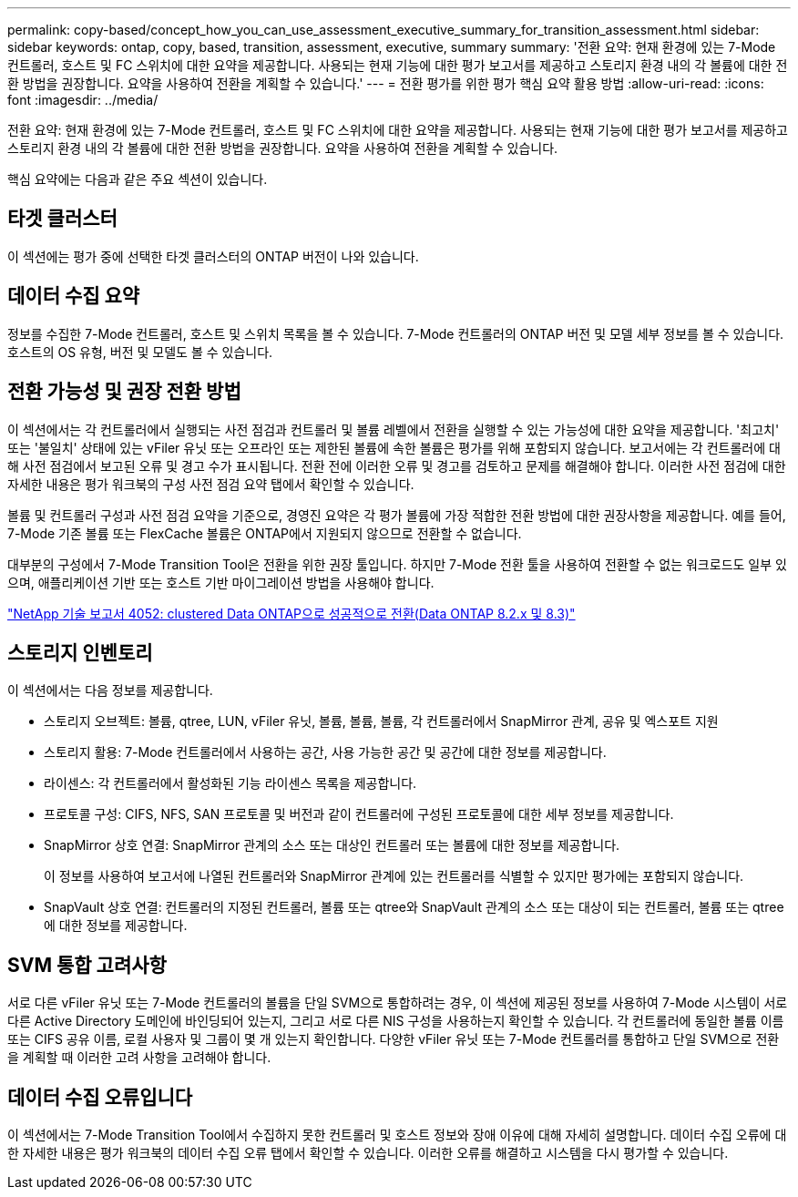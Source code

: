 ---
permalink: copy-based/concept_how_you_can_use_assessment_executive_summary_for_transition_assessment.html 
sidebar: sidebar 
keywords: ontap, copy, based, transition, assessment, executive, summary 
summary: '전환 요약: 현재 환경에 있는 7-Mode 컨트롤러, 호스트 및 FC 스위치에 대한 요약을 제공합니다. 사용되는 현재 기능에 대한 평가 보고서를 제공하고 스토리지 환경 내의 각 볼륨에 대한 전환 방법을 권장합니다. 요약을 사용하여 전환을 계획할 수 있습니다.' 
---
= 전환 평가를 위한 평가 핵심 요약 활용 방법
:allow-uri-read: 
:icons: font
:imagesdir: ../media/


[role="lead"]
전환 요약: 현재 환경에 있는 7-Mode 컨트롤러, 호스트 및 FC 스위치에 대한 요약을 제공합니다. 사용되는 현재 기능에 대한 평가 보고서를 제공하고 스토리지 환경 내의 각 볼륨에 대한 전환 방법을 권장합니다. 요약을 사용하여 전환을 계획할 수 있습니다.

핵심 요약에는 다음과 같은 주요 섹션이 있습니다.



== 타겟 클러스터

이 섹션에는 평가 중에 선택한 타겟 클러스터의 ONTAP 버전이 나와 있습니다.



== 데이터 수집 요약

정보를 수집한 7-Mode 컨트롤러, 호스트 및 스위치 목록을 볼 수 있습니다. 7-Mode 컨트롤러의 ONTAP 버전 및 모델 세부 정보를 볼 수 있습니다. 호스트의 OS 유형, 버전 및 모델도 볼 수 있습니다.



== 전환 가능성 및 권장 전환 방법

이 섹션에서는 각 컨트롤러에서 실행되는 사전 점검과 컨트롤러 및 볼륨 레벨에서 전환을 실행할 수 있는 가능성에 대한 요약을 제공합니다. '최고치' 또는 '불일치' 상태에 있는 vFiler 유닛 또는 오프라인 또는 제한된 볼륨에 속한 볼륨은 평가를 위해 포함되지 않습니다. 보고서에는 각 컨트롤러에 대해 사전 점검에서 보고된 오류 및 경고 수가 표시됩니다. 전환 전에 이러한 오류 및 경고를 검토하고 문제를 해결해야 합니다. 이러한 사전 점검에 대한 자세한 내용은 평가 워크북의 구성 사전 점검 요약 탭에서 확인할 수 있습니다.

볼륨 및 컨트롤러 구성과 사전 점검 요약을 기준으로, 경영진 요약은 각 평가 볼륨에 가장 적합한 전환 방법에 대한 권장사항을 제공합니다. 예를 들어, 7-Mode 기존 볼륨 또는 FlexCache 볼륨은 ONTAP에서 지원되지 않으므로 전환할 수 없습니다.

대부분의 구성에서 7-Mode Transition Tool은 전환을 위한 권장 툴입니다. 하지만 7-Mode 전환 툴을 사용하여 전환할 수 없는 워크로드도 일부 있으며, 애플리케이션 기반 또는 호스트 기반 마이그레이션 방법을 사용해야 합니다.

http://www.netapp.com/us/media/tr-4052.pdf["NetApp 기술 보고서 4052: clustered Data ONTAP으로 성공적으로 전환(Data ONTAP 8.2.x 및 8.3)"]



== 스토리지 인벤토리

이 섹션에서는 다음 정보를 제공합니다.

* 스토리지 오브젝트: 볼륨, qtree, LUN, vFiler 유닛, 볼륨, 볼륨, 볼륨, 각 컨트롤러에서 SnapMirror 관계, 공유 및 엑스포트 지원
* 스토리지 활용: 7-Mode 컨트롤러에서 사용하는 공간, 사용 가능한 공간 및 공간에 대한 정보를 제공합니다.
* 라이센스: 각 컨트롤러에서 활성화된 기능 라이센스 목록을 제공합니다.
* 프로토콜 구성: CIFS, NFS, SAN 프로토콜 및 버전과 같이 컨트롤러에 구성된 프로토콜에 대한 세부 정보를 제공합니다.
* SnapMirror 상호 연결: SnapMirror 관계의 소스 또는 대상인 컨트롤러 또는 볼륨에 대한 정보를 제공합니다.
+
이 정보를 사용하여 보고서에 나열된 컨트롤러와 SnapMirror 관계에 있는 컨트롤러를 식별할 수 있지만 평가에는 포함되지 않습니다.

* SnapVault 상호 연결: 컨트롤러의 지정된 컨트롤러, 볼륨 또는 qtree와 SnapVault 관계의 소스 또는 대상이 되는 컨트롤러, 볼륨 또는 qtree에 대한 정보를 제공합니다.




== SVM 통합 고려사항

서로 다른 vFiler 유닛 또는 7-Mode 컨트롤러의 볼륨을 단일 SVM으로 통합하려는 경우, 이 섹션에 제공된 정보를 사용하여 7-Mode 시스템이 서로 다른 Active Directory 도메인에 바인딩되어 있는지, 그리고 서로 다른 NIS 구성을 사용하는지 확인할 수 있습니다. 각 컨트롤러에 동일한 볼륨 이름 또는 CIFS 공유 이름, 로컬 사용자 및 그룹이 몇 개 있는지 확인합니다. 다양한 vFiler 유닛 또는 7-Mode 컨트롤러를 통합하고 단일 SVM으로 전환을 계획할 때 이러한 고려 사항을 고려해야 합니다.



== 데이터 수집 오류입니다

이 섹션에서는 7-Mode Transition Tool에서 수집하지 못한 컨트롤러 및 호스트 정보와 장애 이유에 대해 자세히 설명합니다. 데이터 수집 오류에 대한 자세한 내용은 평가 워크북의 데이터 수집 오류 탭에서 확인할 수 있습니다. 이러한 오류를 해결하고 시스템을 다시 평가할 수 있습니다.
